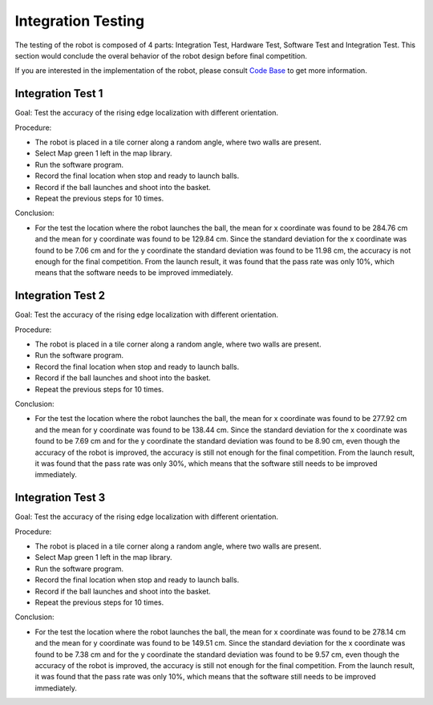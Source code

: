 Integration Testing
============

The testing of the robot is composed of 4 parts: Integration Test, Hardware Test, Software Test and Integration Test. This section would conclude the overal behavior of the robot design before final competition.

If you are interested in the implementation of the robot, please consult `Code Base`_ to get more information.

.. _Code Base: https://github.com/haoweiqiu/Thomas-The-EV3-Engine


Integration Test 1
-----------------

Goal: Test the accuracy of the rising edge localization with different orientation.

Procedure:

- The robot is placed in a tile corner along a random angle, where two walls are present.
- Select Map green 1 left in the map library. 
- Run the software program.
- Record the final location when stop and ready to launch balls. 
- Record if the ball launches and shoot into the basket. 
- Repeat the previous steps for 10 times.

Conclusion:

- For the test the location where the robot launches the ball, the mean for x coordinate was found to be 284.76 cm and the mean for y coordinate was found to be 129.84 cm. Since the standard deviation for the x coordinate was found to be 7.06 cm and for the y coordinate the standard deviation was found to be 11.98 cm, the accuracy is not enough for the final competition. From the launch result, it was found that the pass rate was only 10%, which means that the software needs to be improved immediately. 


Integration Test 2
-----------------

Goal: Test the accuracy of the rising edge localization with different orientation.

Procedure:

- The robot is placed in a tile corner along a random angle, where two walls are present.
- Run the software program.
- Record the final location when stop and ready to launch balls. 
- Record if the ball launches and shoot into the basket. 
- Repeat the previous steps for 10 times.

Conclusion:

- For the test the location where the robot launches the ball, the mean for x coordinate was found to be 277.92 cm and the mean for y coordinate was found to be 138.44 cm. Since the standard deviation for the x coordinate was found to be 7.69 cm and for the y coordinate the standard deviation was found to be 8.90 cm, even though the accuracy of the robot is improved, the accuracy is still not enough for the final competition. From the launch result, it was found that the pass rate was only 30%, which means that the software still needs to be improved immediately.


Integration Test 3
-----------------

Goal: Test the accuracy of the rising edge localization with different orientation.

Procedure:

- The robot is placed in a tile corner along a random angle, where two walls are present.
- Select Map green 1 left in the map library. 
- Run the software program.
- Record the final location when stop and ready to launch balls. 
- Record if the ball launches and shoot into the basket. 
- Repeat the previous steps for 10 times.

Conclusion:

- For the test the location where the robot launches the ball, the mean for x coordinate was found to be 278.14 cm and the mean for y coordinate was found to be 149.51 cm. Since the standard deviation for the x coordinate was found to be 7.38 cm and for the y coordinate the standard deviation was found to be 9.57 cm, even though the accuracy of the robot is improved, the accuracy is still not enough for the final competition. From the launch result, it was found that the pass rate was only 10%, which means that the software still needs to be improved immediately.

